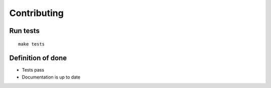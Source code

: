 Contributing
############


Run tests
=========

::

    make tests


Definition of done
==================

* Tests pass
* Documentation is up to date
